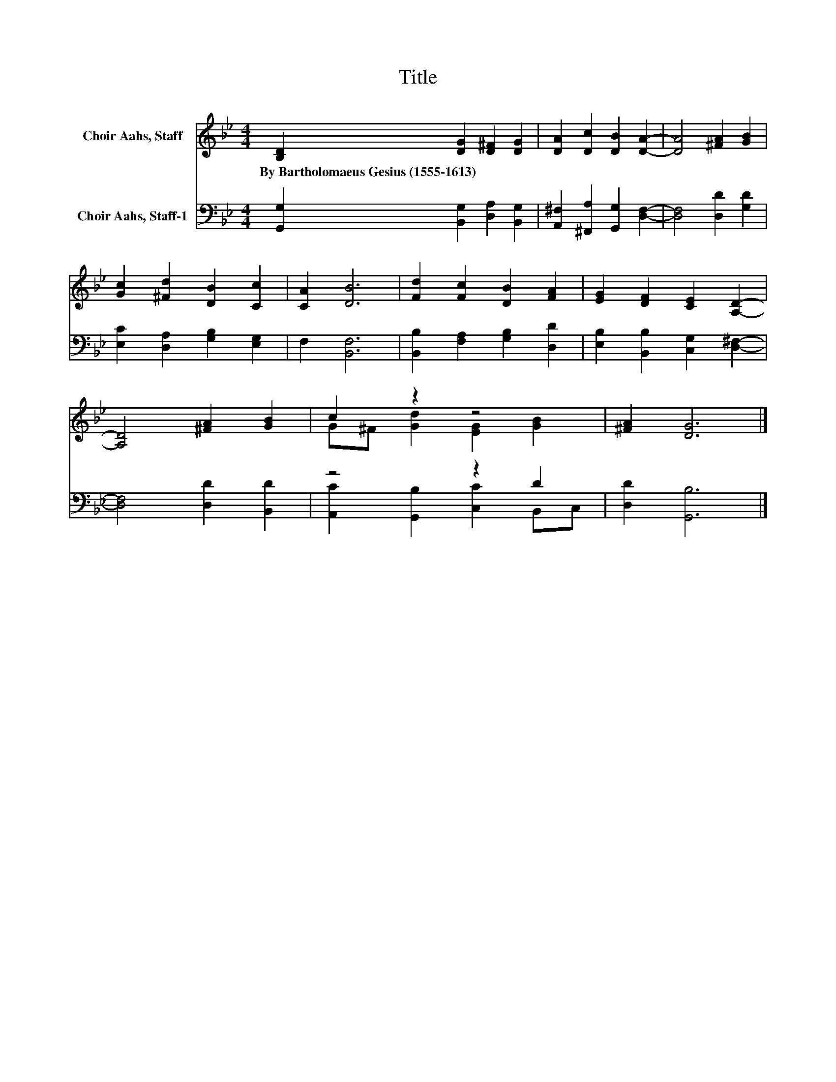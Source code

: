 X:1
T:Title
%%score ( 1 2 ) ( 3 4 )
L:1/8
M:4/4
K:Bb
V:1 treble nm="Choir Aahs, Staff"
V:2 treble 
V:3 bass nm="Choir Aahs, Staff-1"
V:4 bass 
V:1
 [B,D]2 [DG]2 [D^F]2 [DG]2 | [DA]2 [Dc]2 [DB]2 [DA]2- | [DA]4 [^FA]2 [GB]2 | %3
w: By~Bartholomaeus~Gesius~(1555\-1613) * * *|||
 [Gc]2 [^Fd]2 [DB]2 [Cc]2 | [CA]2 [DB]6 | [Fd]2 [Fc]2 [DB]2 [FA]2 | [EG]2 [DF]2 [CE]2 [A,D]2- | %7
w: ||||
 [A,D]4 [^FA]2 [GB]2 | c2 z2 z4 | [^FA]2 [DG]6 |] %10
w: |||
V:2
 x8 | x8 | x8 | x8 | x8 | x8 | x8 | x8 | G^F [Gd]2 [EG]2 [GB]2 | x8 |] %10
V:3
 [G,,G,]2 [B,,G,]2 [D,A,]2 [B,,G,]2 | [A,,^F,]2 [^F,,A,]2 [G,,G,]2 [D,F,]2- | %2
 [D,F,]4 [D,D]2 [G,D]2 | [E,C]2 [D,A,]2 [G,B,]2 [E,G,]2 | F,2 [B,,F,]6 | %5
 [B,,B,]2 [F,A,]2 [G,B,]2 [D,D]2 | [E,B,]2 [B,,B,]2 [C,G,]2 [D,^F,]2- | [D,F,]4 [D,D]2 [B,,D]2 | %8
 z4 z2 D2 | [D,D]2 [G,,B,]6 |] %10
V:4
 x8 | x8 | x8 | x8 | x8 | x8 | x8 | x8 | [A,,C]2 [G,,B,]2 [C,C]2 B,,C, | x8 |] %10


